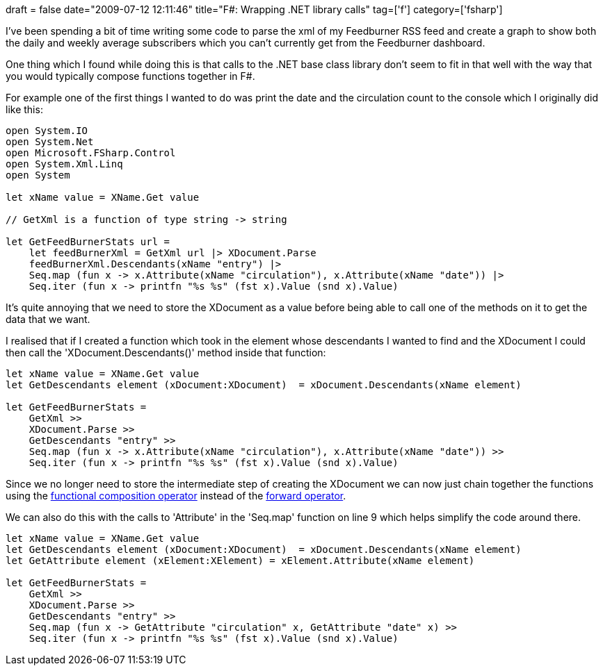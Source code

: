 +++
draft = false
date="2009-07-12 12:11:46"
title="F#: Wrapping .NET library calls"
tag=['f']
category=['fsharp']
+++

I've been spending a bit of time writing some code to parse the xml of my Feedburner RSS feed and create a graph to show both the daily and weekly average subscribers which you can't currently get from the Feedburner dashboard.

One thing which I found while doing this is that calls to the .NET base class library don't seem to fit in that well with the way that you would typically compose functions together in F#.

For example one of the first things I wanted to do was print the date and the circulation count to the console which I originally did like this:

[source,ocaml]
----

open System.IO
open System.Net
open Microsoft.FSharp.Control
open System.Xml.Linq
open System

let xName value = XName.Get value

// GetXml is a function of type string -> string

let GetFeedBurnerStats url =
    let feedBurnerXml = GetXml url |> XDocument.Parse
    feedBurnerXml.Descendants(xName "entry") |>
    Seq.map (fun x -> x.Attribute(xName "circulation"), x.Attribute(xName "date")) |>
    Seq.iter (fun x -> printfn "%s %s" (fst x).Value (snd x).Value)
----

It's quite annoying that we need to store the XDocument as a value before being able to call one of the methods on it to get the data that we want.

I realised that if I created a function which took in the element whose descendants I wanted to find and the XDocument I could then call the 'XDocument.Descendants()' method inside that function:

[source,ocaml]
----

let xName value = XName.Get value
let GetDescendants element (xDocument:XDocument)  = xDocument.Descendants(xName element)

let GetFeedBurnerStats =
    GetXml >>
    XDocument.Parse >>
    GetDescendants "entry" >>
    Seq.map (fun x -> x.Attribute(xName "circulation"), x.Attribute(xName "date")) >>
    Seq.iter (fun x -> printfn "%s %s" (fst x).Value (snd x).Value)
----

Since we no longer need to store the intermediate step of creating the XDocument we can now just chain together the functions using the http://www.markhneedham.com/blog/2009/01/12/f-partial-function-application-with-the-function-composition-operator/[functional composition operator] instead of the http://www.markhneedham.com/blog/2009/01/06/f-forward-operator/[forward operator].

We can also do this with the calls to 'Attribute' in the 'Seq.map' function on line 9 which helps simplify the code around there.

[source,ocaml]
----

let xName value = XName.Get value
let GetDescendants element (xDocument:XDocument)  = xDocument.Descendants(xName element)
let GetAttribute element (xElement:XElement) = xElement.Attribute(xName element)

let GetFeedBurnerStats =
    GetXml >>
    XDocument.Parse >>
    GetDescendants "entry" >>
    Seq.map (fun x -> GetAttribute "circulation" x, GetAttribute "date" x) >>
    Seq.iter (fun x -> printfn "%s %s" (fst x).Value (snd x).Value)
----
